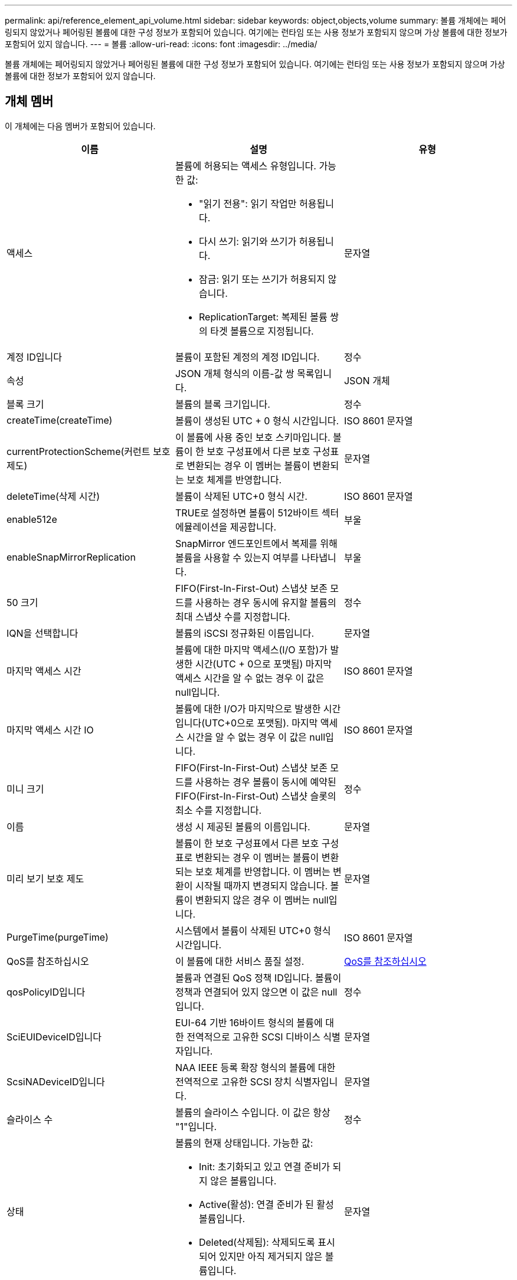 ---
permalink: api/reference_element_api_volume.html 
sidebar: sidebar 
keywords: object,objects,volume 
summary: 볼륨 개체에는 페어링되지 않았거나 페어링된 볼륨에 대한 구성 정보가 포함되어 있습니다. 여기에는 런타임 또는 사용 정보가 포함되지 않으며 가상 볼륨에 대한 정보가 포함되어 있지 않습니다. 
---
= 볼륨
:allow-uri-read: 
:icons: font
:imagesdir: ../media/


[role="lead"]
볼륨 개체에는 페어링되지 않았거나 페어링된 볼륨에 대한 구성 정보가 포함되어 있습니다. 여기에는 런타임 또는 사용 정보가 포함되지 않으며 가상 볼륨에 대한 정보가 포함되어 있지 않습니다.



== 개체 멤버

이 개체에는 다음 멤버가 포함되어 있습니다.

|===
| 이름 | 설명 | 유형 


 a| 
액세스
 a| 
볼륨에 허용되는 액세스 유형입니다. 가능한 값:

* "읽기 전용": 읽기 작업만 허용됩니다.
* 다시 쓰기: 읽기와 쓰기가 허용됩니다.
* 잠금: 읽기 또는 쓰기가 허용되지 않습니다.
* ReplicationTarget: 복제된 볼륨 쌍의 타겟 볼륨으로 지정됩니다.

 a| 
문자열



 a| 
계정 ID입니다
 a| 
볼륨이 포함된 계정의 계정 ID입니다.
 a| 
정수



 a| 
속성
 a| 
JSON 개체 형식의 이름-값 쌍 목록입니다.
 a| 
JSON 개체



 a| 
블록 크기
 a| 
볼륨의 블록 크기입니다.
 a| 
정수



 a| 
createTime(createTime)
 a| 
볼륨이 생성된 UTC + 0 형식 시간입니다.
 a| 
ISO 8601 문자열



 a| 
currentProtectionScheme(커런트 보호 제도)
 a| 
이 볼륨에 사용 중인 보호 스키마입니다. 볼륨이 한 보호 구성표에서 다른 보호 구성표로 변환되는 경우 이 멤버는 볼륨이 변환되는 보호 체계를 반영합니다.
 a| 
문자열



 a| 
deleteTime(삭제 시간)
 a| 
볼륨이 삭제된 UTC+0 형식 시간.
 a| 
ISO 8601 문자열



 a| 
enable512e
 a| 
TRUE로 설정하면 볼륨이 512바이트 섹터 에뮬레이션을 제공합니다.
 a| 
부울



 a| 
enableSnapMirrorReplication
 a| 
SnapMirror 엔드포인트에서 복제를 위해 볼륨을 사용할 수 있는지 여부를 나타냅니다.
 a| 
부울



| 50 크기 | FIFO(First-In-First-Out) 스냅샷 보존 모드를 사용하는 경우 동시에 유지할 볼륨의 최대 스냅샷 수를 지정합니다. | 정수 


 a| 
IQN을 선택합니다
 a| 
볼륨의 iSCSI 정규화된 이름입니다.
 a| 
문자열



 a| 
마지막 액세스 시간
 a| 
볼륨에 대한 마지막 액세스(I/O 포함)가 발생한 시간(UTC + 0으로 포맷됨) 마지막 액세스 시간을 알 수 없는 경우 이 값은 null입니다.
 a| 
ISO 8601 문자열



 a| 
마지막 액세스 시간 IO
 a| 
볼륨에 대한 I/O가 마지막으로 발생한 시간입니다(UTC+0으로 포맷됨). 마지막 액세스 시간을 알 수 없는 경우 이 값은 null입니다.
 a| 
ISO 8601 문자열



| 미니 크기 | FIFO(First-In-First-Out) 스냅샷 보존 모드를 사용하는 경우 볼륨이 동시에 예약된 FIFO(First-In-First-Out) 스냅샷 슬롯의 최소 수를 지정합니다. | 정수 


 a| 
이름
 a| 
생성 시 제공된 볼륨의 이름입니다.
 a| 
문자열



 a| 
미리 보기 보호 제도
 a| 
볼륨이 한 보호 구성표에서 다른 보호 구성표로 변환되는 경우 이 멤버는 볼륨이 변환되는 보호 체계를 반영합니다. 이 멤버는 변환이 시작될 때까지 변경되지 않습니다. 볼륨이 변환되지 않은 경우 이 멤버는 null입니다.
 a| 
문자열



 a| 
PurgeTime(purgeTime)
 a| 
시스템에서 볼륨이 삭제된 UTC+0 형식 시간입니다.
 a| 
ISO 8601 문자열



 a| 
QoS를 참조하십시오
 a| 
이 볼륨에 대한 서비스 품질 설정.
 a| 
xref:reference_element_api_qos.adoc[QoS를 참조하십시오]



 a| 
qosPolicyID입니다
 a| 
볼륨과 연결된 QoS 정책 ID입니다. 볼륨이 정책과 연결되어 있지 않으면 이 값은 null입니다.
 a| 
정수



 a| 
SciEUIDeviceID입니다
 a| 
EUI-64 기반 16바이트 형식의 볼륨에 대한 전역적으로 고유한 SCSI 디바이스 식별자입니다.
 a| 
문자열



 a| 
ScsiNADeviceID입니다
 a| 
NAA IEEE 등록 확장 형식의 볼륨에 대한 전역적으로 고유한 SCSI 장치 식별자입니다.
 a| 
문자열



 a| 
슬라이스 수
 a| 
볼륨의 슬라이스 수입니다. 이 값은 항상 "1"입니다.
 a| 
정수



 a| 
상태
 a| 
볼륨의 현재 상태입니다. 가능한 값:

* Init: 초기화되고 있고 연결 준비가 되지 않은 볼륨입니다.
* Active(활성): 연결 준비가 된 활성 볼륨입니다.
* Deleted(삭제됨): 삭제되도록 표시되어 있지만 아직 제거되지 않은 볼륨입니다.

 a| 
문자열



 a| 
총 크기
 a| 
프로비저닝된 용량의 총 바이트 수입니다.
 a| 
정수



 a| 
가상볼륨 ID
 a| 
볼륨과 연결된 고유한 가상 볼륨 ID(있는 경우)입니다.
 a| 
UUID입니다



 a| 
볼륨 액세스 그룹
 a| 
볼륨이 속한 ID pf 볼륨 액세스 그룹 목록입니다. 볼륨이 볼륨 액세스 그룹에 속하지 않는 경우 이 값은 빈 목록입니다.
 a| 
정수 배열



 a| 
볼륨은 일관되게그룹 UUID입니다
 a| 
볼륨이 속한 볼륨 정합성 보장 그룹의 범용 고유 ID입니다.
 a| 
UUID입니다



 a| 
볼륨 ID
 a| 
볼륨에 대한 고유한 볼륨 ID입니다.
 a| 
정수



 a| 
볼륨감 있는 이벤트
 a| 
페어링된 볼륨에 대한 정보입니다. 볼륨이 페어링된 경우에만 표시됩니다. 볼륨이 페어링되지 않은 경우 이 값은 빈 목록입니다.
 a| 
xref:reference_element_api_volumepair.adoc[볼륨페어가 있습니다] 스토리지



 a| 
볼륨 UUID
 a| 
볼륨의 범용 고유 ID입니다.
 a| 
UUID입니다

|===


== 자세한 내용을 확인하십시오

* xref:reference_element_api_listactivevolumes.adoc[ListActiveVolumes]
* xref:reference_element_api_listdeletedvolumes.adoc[ListDeletedVolumes 를 클릭합니다]
* xref:reference_element_api_listvolumes.adoc[목록 볼륨]
* xref:reference_element_api_listvolumesforaccount.adoc[ListVolumesForAccount]
* xref:reference_element_api_qos.adoc[QoS를 참조하십시오]

